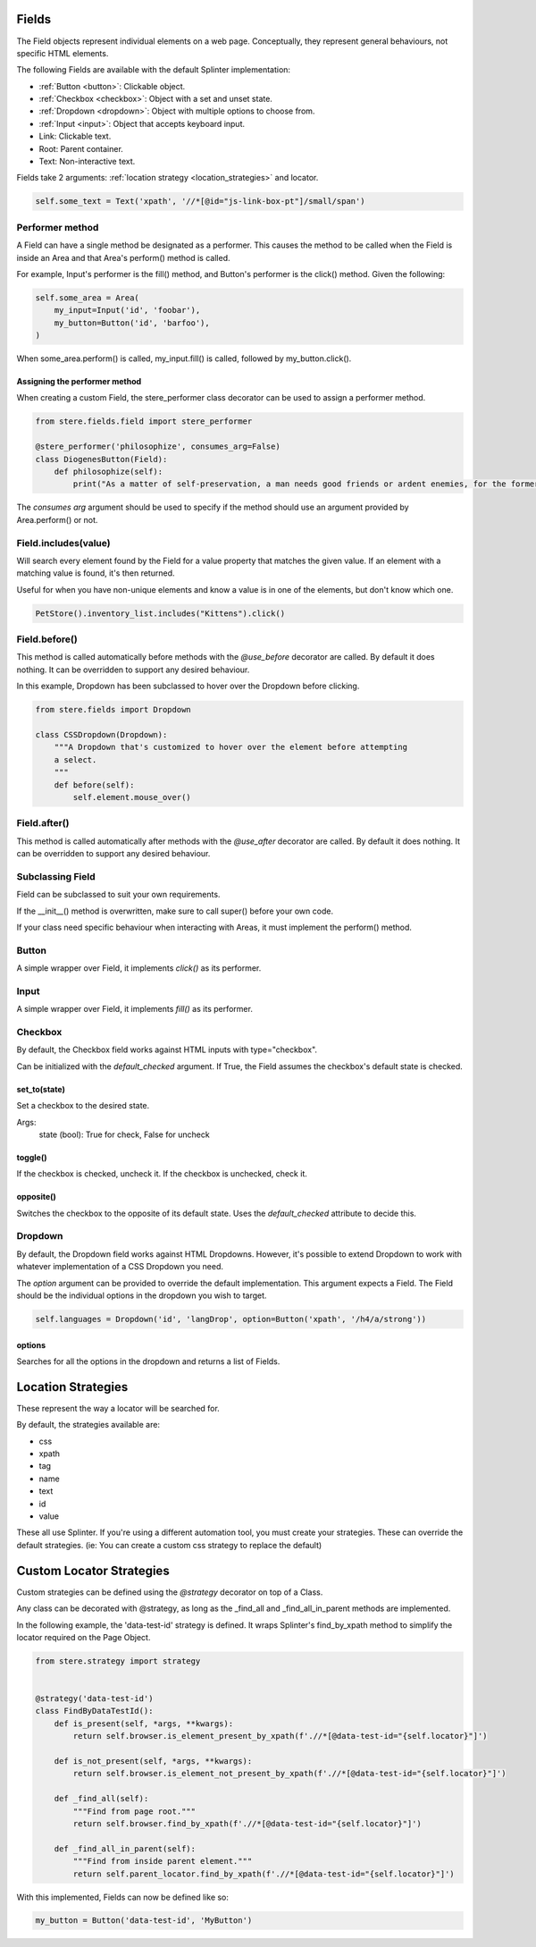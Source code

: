 Fields
------

The Field objects represent individual elements on a web page.
Conceptually, they represent general behaviours, not specific HTML elements.

The following Fields are available with the default Splinter implementation:

- :ref:`Button <button>`: Clickable object.
- :ref:`Checkbox <checkbox>`: Object with a set and unset state.
- :ref:`Dropdown <dropdown>`: Object with multiple options to choose from.
- :ref:`Input <input>`: Object that accepts keyboard input.
- Link: Clickable text.
- Root: Parent container.
- Text: Non-interactive text.

Fields take 2 arguments: :ref:`location strategy <location_strategies>` and locator.

.. code-block:: python

    self.some_text = Text('xpath', '//*[@id="js-link-box-pt"]/small/span')


Performer method
~~~~~~~~~~~~~~~~

A Field can have a single method be designated as a performer.
This causes the method to be called when the Field is inside an Area and that Area's perform() method is called.

For example, Input's performer is the fill() method, and Button's performer is the click() method. Given the following:

.. code-block:: python

    self.some_area = Area(
        my_input=Input('id', 'foobar'),
        my_button=Button('id', 'barfoo'), 
    )
    
When some_area.perform() is called, my_input.fill() is called, followed by my_button.click().

Assigning the performer method
++++++++++++++++++++++++++++++

When creating a custom Field, the stere_performer class decorator can be used to assign a performer method.

.. code-block:: python

    from stere.fields.field import stere_performer

    @stere_performer('philosophize', consumes_arg=False)
    class DiogenesButton(Field):
        def philosophize(self):
            print("As a matter of self-preservation, a man needs good friends or ardent enemies, for the former instruct him and the latter take him to task.")

The `consumes arg` argument should be used to specify if the method should use an argument provided by Area.perform() or not.


Field.includes(value)
~~~~~~~~~~~~~~~~~~~~~

Will search every element found by the Field for a value property that matches the given value.
If an element with a matching value is found, it's then returned.

Useful for when you have non-unique elements and know a value is in one of the elements, but don't know which one.

.. code-block:: python

    PetStore().inventory_list.includes("Kittens").click()


Field.before()
~~~~~~~~~~~~~~

This method is called automatically before methods with the `@use_before` decorator are called.
By default it does nothing. It can be overridden to support any desired behaviour.

In this example, Dropdown has been subclassed to hover over the Dropdown before clicking.

.. code-block:: python

    from stere.fields import Dropdown

    class CSSDropdown(Dropdown):
        """A Dropdown that's customized to hover over the element before attempting
        a select.
        """
        def before(self):
            self.element.mouse_over()


Field.after()
~~~~~~~~~~~~~
This method is called automatically after methods with the `@use_after` decorator are called.
By default it does nothing. It can be overridden to support any desired behaviour.


Subclassing Field
~~~~~~~~~~~~~~~~~

Field can be subclassed to suit your own requirements.

If the __init__() method is overwritten, make sure to call super() before your own code.

If your class need specific behaviour when interacting with Areas, it must implement the perform() method.

Button
~~~~~~
.. _button:

A simple wrapper over Field, it implements `click()` as its performer.

Input
~~~~~
.. _input:

A simple wrapper over Field, it implements `fill()` as its performer.

Checkbox
~~~~~~~~
.. _checkbox:

By default, the Checkbox field works against HTML inputs with type="checkbox".

Can be initialized with the `default_checked` argument. If True, the Field assumes the checkbox's default state is checked. 


set_to(state)
+++++++++++++

Set a checkbox to the desired state.

Args:
    state (bool): True for check, False for uncheck

toggle()
++++++++

If the checkbox is checked, uncheck it. If the checkbox is unchecked, check it.

opposite()
++++++++++

Switches the checkbox to the opposite of its default state. Uses the `default_checked` attribute to decide this.


Dropdown
~~~~~~~~
.. _dropdown:

By default, the Dropdown field works against HTML Dropdowns.
However, it's possible to extend Dropdown to work with whatever implementation of a CSS Dropdown you need.

The `option` argument can be provided to override the default implementation.
This argument expects a Field. The Field should be the individual options in the dropdown you wish to target.

.. code-block:: python

    self.languages = Dropdown('id', 'langDrop', option=Button('xpath', '/h4/a/strong'))

options
+++++++

Searches for all the options in the dropdown and returns a list of Fields.


Location Strategies
-------------------
.. _location_strategies:

These represent the way a locator will be searched for.

By default, the strategies available are:

- css
- xpath
- tag
- name
- text
- id
- value

These all use Splinter. If you're using a different automation tool, you must create your strategies. These can override the default strategies. (ie: You can create a custom css strategy to replace the default)


Custom Locator Strategies
-------------------------

Custom strategies can be defined using the `@strategy` decorator on top of a Class.

Any class can be decorated with @strategy, as long as the _find_all and _find_all_in_parent methods are implemented.

In the following example, the 'data-test-id' strategy is defined.
It wraps Splinter's find_by_xpath method to simplify the locator required on the Page Object.


.. code-block:: python

    from stere.strategy import strategy


    @strategy('data-test-id')
    class FindByDataTestId():
        def is_present(self, *args, **kwargs):
            return self.browser.is_element_present_by_xpath(f'.//*[@data-test-id="{self.locator}"]')

        def is_not_present(self, *args, **kwargs):
            return self.browser.is_element_not_present_by_xpath(f'.//*[@data-test-id="{self.locator}"]')

        def _find_all(self):
            """Find from page root."""
            return self.browser.find_by_xpath(f'.//*[@data-test-id="{self.locator}"]')

        def _find_all_in_parent(self):
            """Find from inside parent element."""
            return self.parent_locator.find_by_xpath(f'.//*[@data-test-id="{self.locator}"]')


With this implemented, Fields can now be defined like so:

.. code-block:: python

    my_button = Button('data-test-id', 'MyButton')

